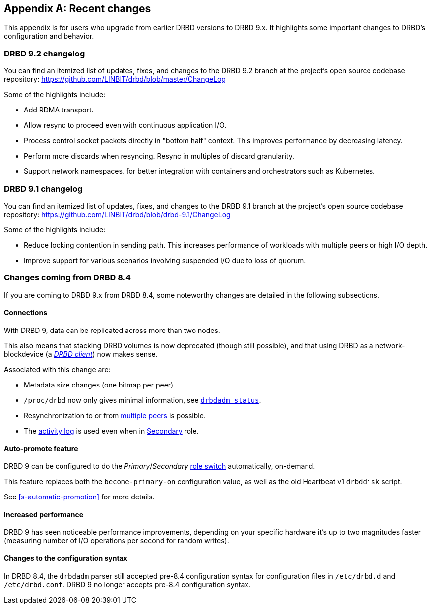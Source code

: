 [[ap-recent-changes]]
[appendix]
== Recent changes

This appendix is for users who upgrade from earlier DRBD versions to
DRBD 9.x. It highlights some important changes to DRBD's configuration
and behavior.

[[s-recent-changes-drbd-9.2]]
=== DRBD 9.2 changelog

You can find an itemized list of updates, fixes, and changes to the DRBD 9.2 branch at the project's open source codebase repository: https://github.com/LINBIT/drbd/blob/master/ChangeLog

Some of the highlights include:

- Add RDMA transport.

- Allow resync to proceed even with continuous application I/O.

- Process control socket packets directly in "bottom half" context. This improves performance
  by decreasing latency.

- Perform more discards when resyncing. Resync in multiples of discard granularity.

- Support network namespaces, for better integration with containers and orchestrators such
  as Kubernetes.

[[s-recent-changes-drbd-9.1]]
=== DRBD 9.1 changelog

You can find an itemized list of updates, fixes, and changes to the DRBD 9.1 branch at the project's open source codebase repository: https://github.com/LINBIT/drbd/blob/drbd-9.1/ChangeLog

Some of the highlights include:

- Reduce locking contention in sending path. This increases performance of workloads with
  multiple peers or high I/O depth.

- Improve support for various scenarios involving suspended I/O due to loss of quorum.

[[s-recent-changes-from-drbd-8.4]]
=== Changes coming from DRBD 8.4

If you are coming to DRBD 9.x from DRBD 8.4, some noteworthy changes are detailed in the
following subsections.

[[s-recent-changes-connections]]
==== Connections

With DRBD 9, data can be replicated across more than two nodes.

This also means that stacking DRBD volumes is now deprecated (though still
possible), and that using DRBD as a network-blockdevice (a
<<s-drbd-client,__DRBD client__>>) now makes sense.

Associated with this change are:

- Metadata size changes (one bitmap per peer).

- `/proc/drbd` now only gives minimal information, see
    <<s-drbdadm-status, `drbdadm status`>>.

- Resynchronization to or from <<s-multi-node,multiple peers>> is possible.

- The <<s-activity-log,activity log>> is used even when in
  <<s-resource-roles,Secondary>> role.

[[s-recent-changes-auto-promote]]
==== Auto-promote feature

DRBD 9 can be configured to do the _Primary_/_Secondary_ <<s-resource-roles,role switch>>
automatically, on-demand.

This feature replaces both the `become-primary-on` configuration value, as well
as the old Heartbeat v1 `drbddisk` script.

See <<s-automatic-promotion>> for more details.

[[s-recent-changes-performance]]
==== Increased performance

DRBD 9 has seen noticeable performance improvements, depending on your specific
hardware it's up to two magnitudes faster (measuring number of I/O
operations per second for random writes).

[[s-recent-changes-config]]
==== Changes to the configuration syntax

In DRBD 8.4, the `drbdadm` parser still accepted pre-8.4 configuration syntax for configuration
files in `/etc/drbd.d` and `/etc/drbd.conf`. DRBD 9 no longer accepts pre-8.4 configuration
syntax.
